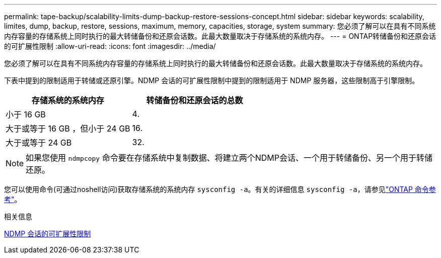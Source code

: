 ---
permalink: tape-backup/scalability-limits-dump-backup-restore-sessions-concept.html 
sidebar: sidebar 
keywords: scalability, limites, dump, backup, restore, sessions, maximum, memory, capacities, storage, system 
summary: 您必须了解可以在具有不同系统内存容量的存储系统上同时执行的最大转储备份和还原会话数。此最大数量取决于存储系统的系统内存。 
---
= ONTAP转储备份和还原会话的可扩展性限制
:allow-uri-read: 
:icons: font
:imagesdir: ../media/


[role="lead"]
您必须了解可以在具有不同系统内存容量的存储系统上同时执行的最大转储备份和还原会话数。此最大数量取决于存储系统的系统内存。

下表中提到的限制适用于转储或还原引擎。NDMP 会话的可扩展性限制中提到的限制适用于 NDMP 服务器，这些限制高于引擎限制。

|===
| 存储系统的系统内存 | 转储备份和还原会话的总数 


 a| 
小于 16 GB
 a| 
4.



 a| 
大于或等于 16 GB ，但小于 24 GB
 a| 
16.



 a| 
大于或等于 24 GB
 a| 
32.

|===
[NOTE]
====
如果您使用 `ndmpcopy` 命令要在存储系统中复制数据、将建立两个NDMP会话、一个用于转储备份、另一个用于转储还原。

====
您可以使用命令(可通过noshell访问)获取存储系统的系统内存 `sysconfig -a`。有关的详细信息 `sysconfig -a`，请参见link:https://docs.netapp.com/us-en/ontap-cli/system-node-run.html["ONTAP 命令参考"^]。

.相关信息
xref:scalability-limits-ndmp-sessions-reference.adoc[NDMP 会话的可扩展性限制]

